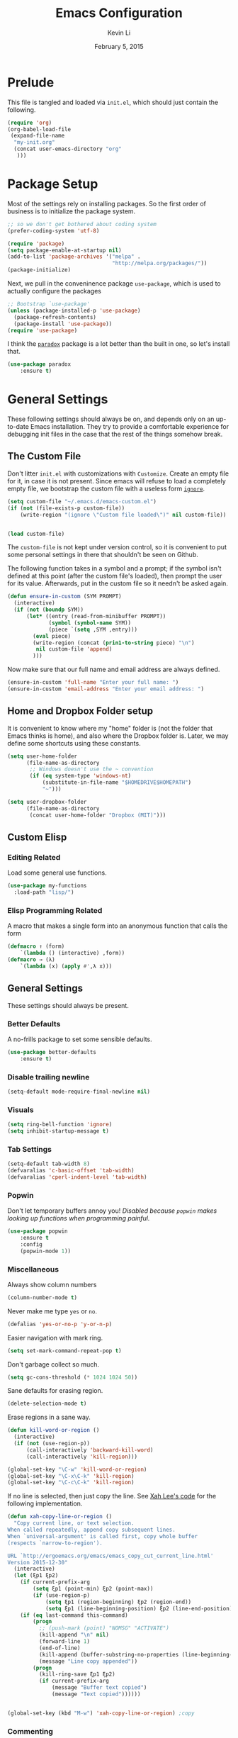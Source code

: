 #+TITLE: Emacs Configuration
#+AUTHOR: Kevin Li
#+DATE: February 5, 2015

* Prelude
This file is tangled and loaded via =init.el=, which
should just contain the following.
#+BEGIN_SRC emacs-lisp :tangle no
(require 'org)
(org-babel-load-file
 (expand-file-name
  "my-init.org"
  (concat user-emacs-directory "org"
   )))
#+END_SRC



* Package Setup
Most of the settings rely on installing packages. So the first
order of business is to initialize the package system.
#+BEGIN_SRC emacs-lisp
;; so we don't get bothered about coding system
(prefer-coding-system 'utf-8) 

(require 'package)
(setq package-enable-at-startup nil)
(add-to-list 'package-archives '("melpa" .
                                 "http://melpa.org/packages/"))
(package-initialize)
#+END_SRC
Next, we pull in the conveninence package =use-package=,
which is used to actually configure the packages
#+BEGIN_SRC emacs-lisp
;; Bootstrap `use-package'
(unless (package-installed-p 'use-package)
  (package-refresh-contents)
  (package-install 'use-package))
(require 'use-package)
#+END_SRC

I think the [[https://github.com/Malabarba/paradox][=paradox=]] package is a lot better than the built in one,
so let's install that.
#+BEGIN_SRC emacs-lisp
  (use-package paradox
      :ensure t)
#+END_SRC


* General Settings
These following settings should always be on, and depends
only on an up-to-date Emacs installation. They try to
provide a comfortable experience for debugging init files
in the case that the rest of the things somehow break.
** The Custom File
Don't litter =init.el= with customizations with =Customize=.
Create an empty file for it, in case it is not present.
Since emacs will refuse to load a completely empty file, we bootstrap
the custom file with a useless form [[http://www.gnu.org/software/emacs/manual/html_node/elisp/Calling-Functions.html][=ignore=]].
#+BEGIN_SRC emacs-lisp
  (setq custom-file "~/.emacs.d/emacs-custom.el")
  (if (not (file-exists-p custom-file))
      (write-region "(ignore \"Custom file loaded\")" nil custom-file))
    

  (load custom-file)
#+END_SRC

The =custom-file= is not kept under version control, so it is
convenient to put some personal settings in there that shouldn't be
seen on Github.  

The following function takes in a symbol and a
prompt; if the symbol isn't defined at this point (after the custom
file's loaded), then prompt the user for its value. Afterwards, put in the
custom file so it needn't be asked again.
#+BEGIN_SRC emacs-lisp :tangle yes
(defun ensure-in-custom (SYM PROMPT)
  (interactive)
  (if (not (boundp SYM))
      (let* ((entry (read-from-minibuffer PROMPT))
             (symbol (symbol-name SYM))
             (piece `(setq ,SYM ,entry)))
        (eval piece)
        (write-region (concat (prin1-to-string piece) "\n")
         nil custom-file 'append)
        )))
#+END_SRC
Now make sure that our full name and email address are always defined.
#+BEGIN_SRC emacs-lisp :tangle yes
(ensure-in-custom 'full-name "Enter your full name: ")
(ensure-in-custom 'email-address "Enter your email address: ")
#+END_SRC


** Home and Dropbox Folder setup
It is convenient to know where my "home" folder is (not the folder
that Emacs thinks is home), and also where the Dropbox folder
is. Later, we may define some shortcuts using these constants.
#+BEGIN_SRC emacs-lisp
  (setq user-home-folder
        (file-name-as-directory
         ;; Windows doesn't use the ~ convention
         (if (eq system-type 'windows-nt)
             (substitute-in-file-name "$HOMEDRIVE$HOMEPATH")
             "~")))

  (setq user-dropbox-folder
        (file-name-as-directory
         (concat user-home-folder "Dropbox (MIT)")))
#+END_SRC


** Custom Elisp
*** Editing Related
Load some general use functions.
#+BEGIN_SRC emacs-lisp
  (use-package my-functions
    :load-path "lisp/")
#+END_SRC

*** Elisp Programming Related
A macro that makes a single form
into an anonymous function that calls the form
#+BEGIN_SRC emacs-lisp
  (defmacro ↑ (form)
      `(lambda () (interactive) ,form))
  (defmacro → (λ)
      `(lambda (x) (apply #',λ x)))
#+END_SRC


** General Settings
These settings should always be present.
*** Better Defaults
A no-frills package to set some sensible defaults.
#+BEGIN_SRC emacs-lisp
  (use-package better-defaults
      :ensure t)
#+END_SRC

*** Disable trailing newline
#+BEGIN_SRC emacs-lisp
(setq-default mode-require-final-newline nil)
#+END_SRC

*** Visuals
#+BEGIN_SRC emacs-lisp
(setq ring-bell-function 'ignore)
(setq inhibit-startup-message t)
#+END_SRC

*** Tab Settings
#+BEGIN_SRC emacs-lisp
(setq-default tab-width 8)
(defvaralias 'c-basic-offset 'tab-width)
(defvaralias 'cperl-indent-level 'tab-width)
#+END_SRC

*** Popwin
Don't let temporary buffers annoy you! /Disabled because =popwin=
makes looking up functions when programming painful./
#+BEGIN_SRC emacs-lisp :tangle no
  (use-package popwin
      :ensure t
      :config
      (popwin-mode 1))
#+END_SRC
*** Miscellaneous
Always show column numbers
#+BEGIN_SRC emacs-lisp
(column-number-mode t)
#+END_SRC

Never make me type =yes= or =no=.
#+BEGIN_SRC emacs-lisp
(defalias 'yes-or-no-p 'y-or-n-p)
#+END_SRC

Easier navigation with mark ring.
#+BEGIN_SRC emacs-lisp
(setq set-mark-command-repeat-pop t)
#+END_SRC

Don't garbage collect so much.
#+BEGIN_SRC emacs-lisp
(setq gc-cons-threshold (* 1024 1024 50))
#+END_SRC

Sane defaults for erasing region.
#+BEGIN_SRC emacs-lisp
(delete-selection-mode t)
#+END_SRC

Erase regions in a sane way.
#+BEGIN_SRC emacs-lisp
  (defun kill-word-or-region ()
    (interactive)
    (if (not (use-region-p))
        (call-interactively 'backward-kill-word)
        (call-interactively 'kill-region)))

  (global-set-key "\C-w" 'kill-word-or-region)
  (global-set-key "\C-x\C-k" 'kill-region)
  (global-set-key "\C-c\C-k" 'kill-region)
#+END_SRC

If no line is selected, then just copy the line. See [[http://ergoemacs.org/emacs/emacs_copy_cut_current_line.html][Xah Lee's code]]
for the following implementation.
#+BEGIN_SRC emacs-lisp
  (defun xah-copy-line-or-region ()
    "Copy current line, or text selection.
  When called repeatedly, append copy subsequent lines.
  When `universal-argument' is called first, copy whole buffer
  (respects `narrow-to-region').

  URL `http://ergoemacs.org/emacs/emacs_copy_cut_current_line.html'
  Version 2015-12-30"
    (interactive)
    (let (ξp1 ξp2)
      (if current-prefix-arg
          (setq ξp1 (point-min) ξp2 (point-max))
          (if (use-region-p)
              (setq ξp1 (region-beginning) ξp2 (region-end))
              (setq ξp1 (line-beginning-position) ξp2 (line-end-position))))
      (if (eq last-command this-command)
          (progn
            ;; (push-mark (point) "NOMSG" "ACTIVATE")
            (kill-append "\n" nil)
            (forward-line 1)
            (end-of-line)
            (kill-append (buffer-substring-no-properties (line-beginning-position) (line-end-position)) nil)
            (message "Line copy appended"))
          (progn
            (kill-ring-save ξp1 ξp2)
            (if current-prefix-arg
                (message "Buffer text copied")
                (message "Text copied"))))))


  (global-set-key (kbd "M-w") 'xah-copy-line-or-region) ;copy
#+END_SRC

*** Commenting
Evil nerd commenter doesn't require =evil-mode=, but it is a good
package.
#+BEGIN_SRC emacs-lisp
  (use-package evil-nerd-commenter
    :ensure t
    :init
    (progn
      (evilnc-default-hotkeys)))
#+END_SRC


** Global Keybindings
*** F-keys
Set =<f2>= and =<f3>= to =C-g= if the minibuffer is focused,
otherwise, execute an extended command =M-x=, for which
we use =smex=. 
#+BEGIN_SRC emacs-lisp
  (defun quit-or-smex ()
    (interactive)
    (if (window-minibuffer-p (frame-selected-window))
        (keyboard-escape-quit)
        (smex)))
  (global-set-key (kbd "<f3>") 'quit-or-smex)
  (global-set-key (kbd "<f4>") 'quit-or-smex)
#+END_SRC

Set =<f8>= to editing this very file.
#+BEGIN_SRC emacs-lisp
  (setq init-org-file
        (concat
         (file-name-as-directory (expand-file-name "org" user-emacs-directory))
         "my-init.org"))
  (global-set-key (kbd "<f8>") (↑ (find-file init-org-file)))
#+END_SRC

Set =<f3>= to search because =C-s= is slightly too painful.
#+BEGIN_SRC emacs-lisp
  (global-set-key (kbd "<f3>") 'isearch-forward-regexp)
  (define-key isearch-mode-map (kbd "<f3>") 'isearch-repeat-forward)
  (define-key isearch-mode-map (kbd "<f4>") 'isearch-repeat-backward)
#+END_SRC


Set =<f12>= to open the current buffer in Windows Explorer.
Taken from here.
#+BEGIN_SRC emacs-lisp
  (defun my-open-in-windows-explorer ()
    "Launch the windows explorer in the current directory and selects current file"
    (interactive)
    (w32-shell-execute
     "open"
     "explorer"
     (concat "/e,/select," (convert-standard-filename buffer-file-name))))

  (defun browse-file-directory ()
    "Open the current file's directory however the OS would."
    (interactive)
    (if default-directory
        (browse-url-of-file (expand-file-name default-directory))
      (error "No `default-directory' to open")))

  (if (eq system-type 'gnu/linux)
      (global-set-key [f10] #'browse-file-directory))

  (if (eq system-type 'windows-nt)
      (global-set-key [f10] 'my-open-in-windows-explorer))

#+END_SRC

It is useful to have a master org file in which we keep all the random
notes and stuff. For this to be useful, load the master file with a
single =<f4>=.
#+BEGIN_SRC emacs-lisp
  (defun edit-master-org-file ()
      (interactive)
    (find-file (concat org-directory "master.org"))
    )
  (global-set-key (kbd "<f4>") #'edit-master-org-file)
#+END_SRC


See [[Yasnippet]] and Hydra; there, =<f1>= and =<f2>= is also bound.


**** TODO Support other operating systems.
     
*** Pause-key
See section on [[Restart Emacs]].

*** Undo key
Control-Z is otherwise useless because I always use Emacs with
a GUI. Rebind it to undo.
#+BEGIN_SRC emacs-lisp
  (global-set-key (kbd "C-z") #'undo)
#+END_SRC


** Ido, Recentf, and Smex
*** General settings
Ido is one of the reasons why Emacs is great! It takes a little bit of
setting up to make it more comfortable to use.

Enable virtual buffers: even if a buffer is closed, we still have
access to it.
#+BEGIN_SRC emacs-lisp
(setq ido-use-virtual-buffers t)
#+END_SRC

When a filename doesn't complete, ido will search recently used
names. This is annoying, so disable it.
#+BEGIN_SRC emacs-lisp
(setq ido-auto-merge-work-directories-length -1)
#+END_SRC

=Flx Ido= uses another algorithm to calculate matches which seems to
work better than the default.
#+BEGIN_SRC emacs-lisp
(use-package flx-ido
    :ensure t
    :config (flx-ido-mode 1))
#+END_SRC

Make the completion interface vertical; it is more legible this way.
In addition, define up and down keys, because =<left>= and =<right>=
arrows are too inconvenient.
#+BEGIN_SRC emacs-lisp
(use-package ido-vertical-mode
    :ensure t
    :config
    (progn
      (ido-vertical-mode 1)
      (defun ido-define-keys () ;; C-n/p is more intuitive in vertical layout
        (define-key ido-completion-map (kbd "C-n") 'ido-next-match)
        (define-key ido-completion-map (kbd "C-j") 'ido-next-match)
        (define-key ido-completion-map (kbd "C-k") 'ido-prev-match)
        (define-key ido-completion-map (kbd "C-p") 'ido-prev-match))
      (add-hook 'ido-setup-hook 'ido-define-keys)))
#+END_SRC

*** Ido everywhere
Use Ido for most completions; sadly this doesn't quite cover 100% of
the cases yet, but it's close.
#+BEGIN_SRC emacs-lisp
(ido-everywhere)
(use-package ido-ubiquitous
    :ensure t
    :init
    (progn
      (ido-ubiquitous-mode 1)
      (defmacro ido-ubiquitous-use-new-completing-read (cmd package)
        `(eval-after-load ,package
           '(defadvice ,cmd (around ido-ubiquitous-new activate)
             (let ((ido-ubiquitous-enable-compatibility nil))
               ad-do-it)))))
    :config
    (progn
      (ido-ubiquitous-use-new-completing-read yas/expand 'yasnippet)
      (ido-ubiquitous-use-new-completing-read yas/visit-snippet-file 'yasnippet)))
#+END_SRC
The last two lines are used to make make completing with =yasnippet=
work well.

**** TODO Investigate Helm?

*** Recentf
Recentf supports Ido mode by keeping track of recently organized files.
#+BEGIN_SRC emacs-lisp
(use-package recentf
    :config
  (progn
    (recentf-mode 1)
    (setq recentf-max-menu-items 500)))
#+END_SRC

*** Smex
=M-x= support but for ido.
#+BEGIN_SRC emacs-lisp
(use-package smex
    :ensure t
    :bind
    (("M-x" . smex)
     ("C-x C-m" . smex)
     ("C-c C-m" . smex)
     ("C-c m" . smex)
     ("C-x m" . smex)))
#+END_SRC



** Helm

*** Installation
Can't believe I'm using =helm= now; it's a great program in
moderation. But it's a good package and there's no reason
to ignore it.
#+BEGIN_SRC emacs-lisp
  (use-package helm
      :ensure t
      :init
      (progn
        (require 'helm-config)))
#+END_SRC

*** Key bindings
I like =helm-kill-ring= and =helm-mark-ring= and =helm-mini=.
For the kill-ring, use the bind =M-y=, but to preserve
default behavior, only activate it when we didn't just use 
=C-y=.
#+BEGIN_SRC emacs-lisp
  (defun my-show-kill-ring ()
    (interactive)
    (if (not (eq last-command 'yank))
        (helm-show-kill-ring)
        (progn
          (setq this-command 'yank)
          (call-interactively 'yank-pop))))

  (global-set-key (kbd "M-y") 'my-show-kill-ring)

  (global-set-key (kbd "C-h SPC") 'helm-mark-ring)
  (global-set-key (kbd "C-h C-SPC") 'helm-mark-ring)

  (global-set-key (kbd "C-x b") 'helm-mini)
  (setq helm-buffers-fuzzy-matching t)
  (setq helm-recentf-fuzzy-match t)
#+END_SRC


** Mac OS X specific settings
We need let Emacs know about the the =LaTeX= path
for =LaTeX= to work.
#+BEGIN_SRC emacs-lisp
  (if (eq system-type 'darwin)
      (progn
        (defun set-exec-path-from-shell-PATH ()
          (let ((path-from-shell
                 (shell-command-to-string
                  "TERM=vt100 $SHELL -i -c 'echo $PATH'")))

            (setenv "PATH" path-from-shell)
            (setq exec-path (split-string path-from-shell path-separator))))

        (when window-system (set-exec-path-from-shell-PATH))

        (setq mac-option-key-is-meta nil)
        (setq mac-command-key-is-meta t)
        (setq mac-command-modifier 'meta)
        (setq mac-option-modifier nil)


        (setenv "PATH" (concat "/usr/texbin" ":" (getenv "PATH")))

        (setenv "PATH" (concat "/Library/TeX/texbin" ":" (getenv "PATH")))

        (setenv "PATH" (concat (getenv "PATH") ":/usr/local/bin"))

        (setq exec-path (append exec-path '("/usr/local/bin")))
        (setq exec-path (append exec-path '("/Library/TeX/texbin")))

        (setenv "PATH" (concat (getenv "PATH") ":/usr/bin"))

        (setq exec-path (append exec-path '("/usr/bin")))))
#+END_SRC


** Hydra
Hydra mode is a new package that allow one to create custom interfaces
like Org's export menu. It is great for mapping commands that one
would like a hotkey for but isn't used enough to use an entire
keybinding.
#+BEGIN_SRC emacs-lisp
  (use-package hydra
      :ensure t)
#+END_SRC

*** Yasnippet Hydra
See [[Yasnippet]].

*** GUI Hydra
I want a hydra to control various
GUI elements (e.g. linum-mode, theme, font).

#+BEGIN_SRC emacs-lisp
  (defhydra my-hydra-gui (:color blue)
    ("l" global-nlinum-mode "Toggle line numbers.")
    ("f" menu-set-font "Set font.")
    ("m" menu-bar-mode "Toggle menu bar.")
    ("t" (load-theme 'ample-flat) "Load theme")
    ("d" (disable-theme 'ample-flat) "Disable theme")
    ("c" (call-interactively 'centered-window-mode) "Center the frame")
    )

  (global-set-key (kbd "<f2>") #'my-hydra-gui/body)
#+END_SRC


** Smart Tab
Trying this out as a replacement for SuperTab. UPDATE: Not yet.
#+BEGIN_SRC emacs-lisp :tangle no
  (use-package smart-tab
    :load-path "lisp/"
    :config
    (progn
      (global-smart-tab-mode)))
#+END_SRC


** Restart Emacs
It's nice to have a shortcut to restart emacs on.
#+BEGIN_SRC emacs-lisp
  (use-package restart-emacs
      :ensure t
      :init
      (global-set-key (kbd "<pause>") #'restart-emacs))
#+END_SRC


* Look and Feel
Here, we install various themes.  Install =emacs24= themes and set up
a font. I'm not sure at this point whether to simply /install/ the
themes or actually activate them.
** Themes
Install but defer.
#+BEGIN_SRC emacs-lisp
  (use-package color-theme-sanityinc-tomorrow
      :defer t
      :ensure t)
  (use-package ample-theme
      :defer t
      :ensure t)
  (use-package smyx-theme
      :defer t
      :ensure t)
  (use-package aurora-theme
      :defer t
      :ensure t)
  (use-package pastelmac-theme
    :defer t
    :ensure t)
  (use-package hc-zenburn-theme
    :defer t
    :ensure t)
  (use-package badwolf-theme
    :defer t
    :ensure t)
#+END_SRC
*** Activate theme
The =aurora-theme= is the current favorite.
The extra =t= flag is so we don't get asked about treating themes
as safe.
#+BEGIN_SRC emacs-lisp :tangle yes
(load-theme 'badwolf t)
#+END_SRC


** Fonts
*** Activating a font
#+BEGIN_SRC emacs-lisp
  (defun my-set-face (font height)
    (set-face-attribute 'default nil
                        :family font
                        :height (* height 10)
                        :weight 'normal
                        :width 'normal))

  (if (eq system-type 'darwin)
      (my-set-face "PragmataPro" 14))
;      (my-set-face "Menlo" 14))

  (if (eq system-type 'windows-nt)
      (my-set-face "Consolas" 12))

  (if (eq system-type 'gnu/linux)
      (my-set-face "PragmataPro" 12))

    
#+END_SRC

*** TODO cycle between fonts
Write a function (a la Spacemacs) that allows me to switch between fonts.
**** With ido support?

*** TODO Check whether the font exists


** Frame size and position
Make the initial frame always size 80 by 40.
#+BEGIN_SRC emacs-lisp
(when window-system (set-frame-size (selected-frame) 80 40))
#+END_SRC


** Smart Mode Line
I'm actually not convined of the utility of this just yet,
but let's throw it in because it does look somewhat nicer than the
default mode line.
#+BEGIN_SRC emacs-lisp
(use-package smart-mode-line
    :ensure smart-mode-line
    :init
    (progn
      (setq sml/theme 'light)
      (setq sml/name-width 40)
      (setq sml/mode-width 'full))
    :config
    (progn
      (sml/setup)))
#+END_SRC

*** TODO Investigate this more and make it more functional


** Line Numbers
Line numbers are surprisingly clunky in Emacs, which above all
is a text editor. The =nlinum= package seems to be the best, and I
find it useful enough to enable it everywhere. (UPDATE: This is no
longer the case! I have now disabled it.)
#+BEGIN_SRC emacs-lisp :tangle no
(use-package nlinum
    :ensure t
    :init
    (global-nlinum-mode t))
#+END_SRC




** Smooth scroll
Appparently this package is pretty good!
#+BEGIN_SRC emacs-lisp
  (use-package smooth-scroll
:load-path "lisp/"
    :config
    (smooth-scroll-mode 1)
    (setq smooth-scroll/vscroll-step-size 5)
    )
#+END_SRC


** Centered Windows Mode
When only one window is active, center the text. This should be
toggle-able with F2, as are the other appearance related settings.
#+BEGIN_SRC emacs-lisp
  (use-package centered-window-mode
      :ensure t)
#+END_SRC


** Writeroom-Mode
Sometimes, I just need to focus!
#+BEGIN_SRC emacs-lisp
(use-package writeroom-mode             ; Distraction-free editing
  :ensure t
  :bind (("C-c t r" . writeroom-mode)))
#+END_SRC


* Expand Region and Avy Mode
Expand region is occasionally useful for editing Lisp and I suppose
sometimes for LaTeX if I set it up correctly. The =M-SPC= shortcut
usually doesn't work (on Windows/Linux), but thankfully I know how
disable it in Linux. 
#+BEGIN_SRC emacs-lisp
  (use-package expand-region
      :ensure t
      :bind
      (("C-=" . er/expand-region)))
#+END_SRC
** TODO Windows Alt Space shortcut


Avy mode helps is a quicker way to move around; they work like Vim's
=f=, =F=, =t=, =T= operators.
#+BEGIN_SRC emacs-lisp
  (use-package avy
      :ensure t
      :bind
      (("C-'" . avy-goto-char-2))
      (("M-SPC" . avy-goto-char-2)))
#+END_SRC



* Evil Mode
After several iterations of
switching back and forth from Emacs and Vim, I gave Evil a go.
It worked great for a while, but in the end it was just more hassle
than it's worth, the reason being that key-binds in Emacs
and its many modes are not designed with modal input in mind.

Thus, it became a hassle to define new keys,
especially when I wanted to enable keys only for
insert mode only for certain key-maps. I can't find a good solution
for this, so I turned off =evil-mode= for the time being.

But my old =evil-mode= customizations are still useful
if I ever wanted to come back to it, so I include them here.
** TODO Include evil mode stuff
I need to figure out a way to reference (and attach?) files
to an org document.


* Yasnippet
** Introduction
Yasnippet is very useful once setup correctly for each mode.
The problem is that the =TAB= key is too useful in Org-mode and
CDLaTeX mode. Hence, we need a couple functions to effectively
enable and disable keys on the fly.
#+BEGIN_SRC emacs-lisp
  (defun disable-yasnippet-key (key)
    (define-key yas-minor-mode-map key nil))

  (defun disable-yasnippet-tab-key ()
  (interactive)
    (define-key yas-minor-mode-map [(tab)]        nil)
    (define-key yas-minor-mode-map (kbd "TAB")    nil)
    (define-key yas-minor-mode-map (kbd "<tab>")  nil))

  (defun setup-yasnippet-next-key (key)
    (define-key yas-minor-mode-map key 'yas-expand)
    (define-key yas-keymap (kbd "C-;") 'yas-next-field-or-maybe-expand))
#+END_SRC

** Install and Disable Tab Key
#+BEGIN_SRC emacs-lisp
  (use-package yasnippet
      :ensure t
      :init
      (progn
        (setq yas-snippet-dirs
              (list (concat user-emacs-directory
                            (file-name-as-directory "snippets")))))
      :config
      (progn
        (yas-global-mode)
        (disable-yasnippet-tab-key)))
#+END_SRC

Use ido prompting method.
#+BEGIN_SRC emacs-lisp
  (setq yas-prompt-functions '(yas-ido-prompt yas-completing-prompt))
#+END_SRC


** Yasnippet Hydra
I believe that =yasnippet= is hugely good, but it takes some time to
configure that the process is just slightly "too painful" that I avoid
using it. Let's settle this with a neat =hydra= /globally/ bound to the ever so
easy to reach =f1=.
#+BEGIN_SRC emacs-lisp  
  (defhydra hydra-yasnippet (:color blue :hint nil)
      "
                  ^YASnippets^
    --------------------------------------------
      Modes:    Load/Visit:    Actions:

     _g_lobal  _d_irectory    _i_nsert
     _m_inor   _f_ile         _t_ryout
     _e_xtra   _l_ist         _n_ew
             _a_ll            _v_isit
    "
      ("d" yas-load-directory)
      ("e" yas-activate-extra-mode)
      ("i" yas-insert-snippet)
      ("f" yas-visit-snippet-file :color blue)
      ("n" yas-new-snippet)
      ("t" yas-tryout-snippet)
      ("l" yas-describe-tables)
      ("g" yas/global-mode)
      ("m" yas/minor-mode)
      ("a" yas-reload-all)
      ("v" yas-visit-snippet-file))

  (global-set-key (kbd "<f1>") 'hydra-yasnippet/body)
#+END_SRC

While in snippet mode, saving a snippet should just load and quit.
#+BEGIN_SRC emacs-lisp
  (define-key snippet-mode-map (kbd "C-x C-s")
    #'yas-load-snippet-buffer-and-close)
#+END_SRC


** TODO Add different folders for different modes of snippet files

** TODO Add a shortcut for visiting snippet

** TODO Add a shortcut for creating a snippet.
   

* Company Mode goodness
** Introduction and Installation
Decided to settle down once and forall on configuring company mode.
The question is what to do with the tab key, though it seems that
integrating with =hippie-expand= is a good choice.

See [[https://github.com/cqql/dotfiles/blob/master/src/.emacs.d/init.org][cqql's emacs init.org]] for more details here.
#+BEGIN_SRC emacs-lisp
    (use-package company
        :ensure t
      :bind ("C-M-SPC" . company-complete)
      :init
      (progn
        (setf company-idle-delay 0
              company-minimum-prefix-length 2
              company-show-numbers t
              company-selection-wrap-around t
              company-backends (list
                                #'company-irony
                                #'company-company
                                #'company-capf
                                (list #'company-dabbrev-code
                                      #'company-keywords)
                                #'company-files))
        (eval-after-load 'company
          '(progn
            (define-key company-active-map (kbd "TAB") 'company-select-next)
            (define-key company-active-map [tab] 'company-select-next)))
        )
      :config
      (global-company-mode t))

    (use-package company-dabbrev
      :init
      (setf company-dabbrev-ignore-case 'keep-prefix
            company-dabbrev-ignore-invisible t
            company-dabbrev-downcase nil))

  (use-package company-irony
  :ensure t)
#+END_SRC


** Better Hippie Expand
See [[https://www.reddit.com/r/emacs/comments/30h2gr/what_keybindings_do_you_use_for_completion/cpu1ui6][this reddit post]] for more details.
*** Fix spelling in comments
#+BEGIN_SRC emacs-lisp
  (use-package helm-flyspell
      :ensure t)

  (use-package popup
      :ensure t)

  ;;;; Make flyspell-correct-word-before-point look better (not a mouse menu)

  ;;;; See this link http://www.emacswiki.org/emacs/FlySpell#toc11
  (defun flyspell-emacs-popup-textual (event poss word)
    "A textual flyspell popup menu."
    (require 'popup)
    (let* ((corrects (if flyspell-sort-corrections
                         (sort (car (cdr (cdr poss))) 'string<)
                         (car (cdr (cdr poss)))))
           (cor-menu (if (consp corrects)
                         (mapcar (lambda (correct)
                                   (list correct correct))
                                 corrects)
                         '()))
           (affix (car (cdr (cdr (cdr poss)))))
           show-affix-info
           (base-menu  (let ((save (if (and (consp affix) show-affix-info)
                                       (list
                                        (list (concat "Save affix: " (car affix))
                                              'save)
                                        '("Accept (session)" session)
                                        '("Accept (buffer)" buffer))
                                       '(("Save word" save)
                                         ("Accept (session)" session)
                                         ("Accept (buffer)" buffer)))))
                         (if (consp cor-menu)
                             (append cor-menu (cons "" save))
                             save)))
           (menu (mapcar
                  (lambda (arg) (if (consp arg) (car arg) arg))
                  base-menu)))
      (cadr (assoc (popup-menu* menu :scroll-bar t) base-menu))))


  (eval-after-load "flyspell"
    '(progn
      (fset 'flyspell-emacs-popup 'flyspell-emacs-popup-textual)))



  (defun try-flyspell (arg)
    (if (nth 4 (syntax-ppss))
        (progn
          (call-interactively 'flyspell-correct-word-before-point))
        nil))
#+END_SRC

*** Better Hippie Expand
See the same reddit post as above.
#+BEGIN_SRC emacs-lisp
  (setq hippie-expand-try-functions-list
        '(;try-flyspell
          yas-hippie-try-expand 
          try-expand-dabbrev-visible 
          (lambda (arg) (call-interactively 'company-complete))
          ))
#+END_SRC


* Smartparens
=Smartparens= is almost a necessity in C-like languages; it is less
essentially useless in Lisps because we will be using =paredit=. Also,
smartparens is kind of useful in (La)TeX mode, so we should turn it on
there in addition to Org mode.

#+BEGIN_SRC emacs-lisp
  (use-package smartparens
  :ensure t
      :init
    (smartparens-global-mode 1)
    (show-smartparens-global-mode 1)
    (setq
     sp-highlight-pair-overlay nil
     sp-highlight-wrap-overlay nil
     sp-highlight-wrap-tag-overlay nil)

    :bind
    (("C-M-a" . sp-beginning-of-sexp)
     ("C-M-e" . sp-end-of-sexp))
    :config
    (progn
      (use-package smartparens-config)
      (add-hook 'emacs-lisp-mode-hook 'turn-off-smartparens-mode)
      (add-hook 'geiser-repl-mode-hook 'turn-off-smartparens-mode)
    ))
#+END_SRC


* Paredit

Enable =paredit=; I still prefer it over =smartparens= because it
actually comes with a good set of keybindings, and old habits die
hard.
#+BEGIN_SRC emacs-lisp
  (use-package paredit
      :ensure t
      :config
      (progn
        (add-hook 'emacs-lisp-mode-hook       'enable-paredit-mode)
        (add-hook 'eval-expression-minibuffer-setup-hook #'enable-paredit-mode)
        (add-hook 'ielm-mode-hook             'enable-paredit-mode)
        (add-hook 'lisp-mode-hook             'enable-paredit-mode)
        (add-hook 'lisp-interaction-mode-hook 'enable-paredit-mode)
        (add-hook 'geiser-repl-mode-hook 'enable-paredit-mode)
        (add-hook 'scheme-mode-hook           'enable-paredit-mode)))
#+END_SRC



* Org Mode
** Appearance
Since we use Org Babel so often, it is important to highlight
code in source blocks.
#+BEGIN_SRC emacs-lisp
  (setq org-src-fontify-natively t)
#+END_SRC

Fontify the whole heading to make it look nice.
#+BEGIN_SRC emacs-lisp
  (setq org-fontify-whole-heading-line t)
#+END_SRC


** Editing features
We can also allow plain lists starting with alphabet instead
of just numbers.
#+BEGIN_SRC emacs-lisp
  (setq org-list-allow-alphabetical t)
#+END_SRC

Let's be smart about invisible edits.
#+BEGIN_SRC emacs-lisp
  (setq org-catch-invisible-edits 'show-and-error)
#+END_SRC

We always want to turn on =auto-fill-mode= in Org files, so that lines
automagically wrap at 80 columns.
#+BEGIN_SRC emacs-lisp
  (add-hook 'org-mode-hook 'auto-fill-mode)
#+END_SRC


** Directory structure
Set the *default directory* for Org-mode.
#+BEGIN_SRC emacs-lisp
  (let ((org-folder
         (file-name-as-directory (concat user-dropbox-folder "ORG"))))
    (setq org-directory org-folder))
#+END_SRC


** Custom key binds
Set the global hotkeys which are commended in the manual.
#+BEGIN_SRC emacs-lisp
  (global-set-key (kbd "C-c l") 'org-store-link)
  (global-set-key (kbd "C-c a") 'org-agenda)
  (global-set-key (kbd "C-c c") 'org-capture)

  (define-key org-mode-map (kbd "M-t")
    (lambda () (interactive)
            (setq current-prefix-arg '(4))
            (call-interactively 'org-time-stamp-inactive)))
#+END_SRC
  
We need an easier key on LaTeX. In future Org versions, use
=org-toggle-latex-fragment=.
#+BEGIN_SRC emacs-lisp
  (org-defkey org-mode-map (kbd "C-.") 'org-preview-latex-fragment)
#+END_SRC


** Support for LaTeX in Org
*** Inside Org Mode
Larger LaTeX fonts; it seems that 1.4 is too large, so let's leave this
*OFF* for now.
#+BEGIN_SRC emacs-lisp :tangle no
  (plist-put org-format-latex-options :scale 1.4)
  (plist-put org-format-latex-options :html-scale 1.4)
#+END_SRC

Autoload CDLaTeX mode and RefTeX.
#+BEGIN_SRC emacs-lisp
  (add-hook 'org-mode-hook 'turn-on-org-cdlatex)
  (add-hook 'org-mode-hook (↑ (reftex-mode t)))
#+END_SRC

Turn on LaTeX syntax highlighting.
#+BEGIN_SRC emacs-lisp
  (setq org-highlight-latex-and-related '(latex script))
#+END_SRC

**** TODO Make the dollar sign $ type actual dollars.

*** Exporting to LaTeX
**** Margins and Microtype
#+BEGIN_SRC emacs-lisp
  (add-to-list 'org-latex-packages-alist '("final" "microtype"))
  (add-to-list 'org-latex-packages-alist '("margin=1in" "geometry"))
#+END_SRC
**** TODO Theorems



**** Colors in exported code blocks.
Perhaps =minted= is the better choice, but there are apparently "repercussions"
that I don't want to deal with, as outlined in the documentation
of =org-latex-listings=.
#+BEGIN_SRC emacs-lisp
  (setq org-latex-listings 'minted)
  (require 'ox-latex)
  (add-to-list 'org-latex-packages-alist '("" "minted"))
  (setq org-latex-pdf-process
      '("pdflatex -shell-escape -interaction nonstopmode -output-directory %o %f"
      "pdflatex -shell-escape -interaction nonstopmode -output-directory %o %f"
      "pdflatex -shell-escape -interaction nonstopmode -output-directory %o %f"
      ))
#+END_SRC

**** TODO Insert the appropriate packages
     - geometry
     - enumitem
     - mathtools
     - microtype?
**** TODO choose a set of fonts?
**** TODO Need to configure how the title looks


** HTML Export settings
Highlight code blocks in HTML.
#+BEGIN_SRC emacs-lisp
  (use-package htmlize
      :ensure t)
#+END_SRC


The footer is somewhat useless; don't show it at all.
#+BEGIN_SRC emacs-lisp
  (setq org-html-validation-link nil)
#+END_SRC

Turn off TOC and and headline numbering in HTML.
#+BEGIN_SRC emacs-lisp :tangle no
  (defun my-org-change-html-options (plist backend)
    (when (eq backend 'html)
      (plist-put plist :with-toc nil)
      (plist-put plist :section-numbers nil)
      ))

  (add-to-list 'org-export-filter-options-functions #'my-org-change-html-options)
#+END_SRC

We want to use the [[https://cmcenroe.me/writ/][Writ CSS]] style, so we need to wrap everything
around an article tag.
#+BEGIN_SRC emacs-lisp
  (setq org-html-divs
        '((preamble "div" "preamble")
          (content "article" "")
          (postamble "div" "postamble")))
#+END_SRC


** Easy templates
Since =emacs-lisp= code blocks are so prevalent,
make a new template key for them, using =E=.
#+BEGIN_SRC emacs-lisp
  (add-to-list 'org-structure-template-alist
               '("E" "#+BEGIN_SRC emacs-lisp\n?\n#+END_SRC"))
#+END_SRC


** Org Settings
Use =ido= for completion.
#+BEGIN_SRC emacs-lisp
(setq org-completion-use-ido t)
(setq org-outline-path-complete-in-steps nil)
#+END_SRC


* Pandoc Mode
Pandoc is probably the most versatile document converter at the
moment. Let's use it until we are more comfortable wtih Org=mode.
#+BEGIN_SRC emacs-lisp
  (use-package pandoc-mode
      :ensure t)
#+END_SRC


* Emacs-Lisp
Use CL lisp indent; it seems preferable in these =use-package=
macros.
#+BEGIN_SRC emacs-lisp
  (setq lisp-indent-function 'common-lisp-indent-function)
#+END_SRC

See the section [[Paredit]] that turns on =paredit-mode=
for elisp files.


* LaTeX
Emacs is the best text editor for editing plain TeX and LaTeX files; I
am slowly in the process of migrating from TeX/LaTeX to Org, but that
process will require sometime as RefTeX does not yet work gracefully
with LaTeX. Without further ado ...

** AucTeX
AucTeX is an improved mode for editing LaTeX files; we will not use
most of its features since the minor mode CDLaTeX subsumes some
of them.

*** Installation
First make sure that =auctex= is installed
#+BEGIN_SRC emacs-lisp
  (use-package tex-site
      :ensure auctex)
#+END_SRC

*** Parsing
Enable parse on load and save (useful for detecting plain TeX
versus LaTeX).
#+BEGIN_SRC emacs-lisp
(setq TeX-parse-self t)
(setq TeX-auto-save t)
(setq-default TeX-master nil)
#+END_SRC

*** Producing DVI vs PDF
We can configure AucTeX to automatically produce PDFs, but
I actually prefer DVI files, so let's leave the following setting
off for now.
#+BEGIN_SRC emacs-lisp
  (setq TeX-PDF-mode t)
  (setq TeX-PDF-via-dvips-ps2pdf nil)
  (setq TeX-source-correlate-mode t)
#+END_SRC

*** Arara
Arara is a snazzy tool! See
[[http://emacs.stackexchange.com/questions/9715/arara-integration-in-emacs][this Emacs.SE answer]] for how to set it up.
#+BEGIN_SRC emacs-lisp
(eval-after-load "tex"
  '(add-to-list 'TeX-command-list
        '("Arara" "arara %s" TeX-run-TeX nil t :help "Run Arara.")))
#+END_SRC

*** Viewers 
For Mac OS, =Skim= is the best PDF viewer (even though it is not that
good). For Windows, it is clearly SumatraPDF. On Linux, evince and
xdvi are quite good. I stole the code below from somewhere (on
TeX.SX). It works, and I don't want to mess with it.
#+BEGIN_SRC emacs-lisp
  (if (eq system-type 'darwin)
      (setq
       ;; Set the list of viewers for Mac OS X.
       TeX-view-program-list
       '(("Preview.app" "open -a Preview.app %o")
         ("Skim" "open -a Skim.app %o")
         ("displayline" "displayline %n %o %b")
         ("open" "open %o"))
       ;; Select the viewers for each file type.
       TeX-view-program-selection
       '((output-dvi "open")
         (output-pdf "Skim")
         (output-html "open"))))

  (if (eq system-type 'windows-nt)
      (progn 
        (setq TeX-output-view-style
              '("^pdf$" "." "SumatraPDF.exe -reuse-instance %o"))
        (setq TeX-view-program-list
              '(("SumatraPDF" "SumatraPDF.exe -reuse-instance %o")))
        (setq TeX-view-program-selection '((output-pdf "SumatraPDF")
                                           (output-dvi "Yap")))))

  (when (eq system-type 'gnu/linux)
    (setq TeX-view-program-list '(("MUPDF" "mupdf -r 153 %o")
                                  ("ZATHURA" zathura-forward-search)
                                  ("LLPP" "llpp %o")
                                  ("XDVI" "xdvi %o")))
    (setq TeX-view-program-selection '((output-pdf "Evince")
                                       (output-pdf "ZATHURA")
                                       (output-dvi "xdvi"))))


  ;; See http://tex.stackexchange.com/questions/207889/how-to-set-up-forward-inverse-searches-with-auctex-and-zathura
  (setq zathura-procs ())
  (defun zathura-forward-search ()
    ;; Open the compiled pdf in Zathura with synctex. This is complicated since
    ;; 1) Zathura refuses to acknowledge Synctex directive if the pdf is not
    ;; already opened
    ;; 2) This means we have to bookkeep open Zathura processes ourselves: first
    ;; open a new pdf from the beginning, if it is not already open. Then call
    ;; Zathura again with the synctex directive.
    (interactive)
    (let* ((zathura-launch-buf (get-buffer-create "*Zathura Output*"))
           (pdfname (TeX-master-file "pdf"))
           (zatentry (assoc pdfname zathura-procs))
           (zatproc (if (and zatentry (process-live-p (cdr zatentry)))
                        (cdr zatentry)
                      (progn
                        (let ((proc (progn (message "Launching Zathura")
                                           (start-process "zathura-launch"
                                                          zathura-launch-buf "zathura"
                                                           "-x" "emacsclient +%{line} %{input}" pdfname))))
                          (when zatentry
                            (setq zathura-procs (delq zatentry zathura-procs)))
                          (add-to-list 'zathura-procs (cons pdfname proc))
                          (set-process-query-on-exit-flag proc nil)
                          proc))))
           (pid (process-id zatproc))
           (synctex (format "%s:0:%s"
                            (TeX-current-line)
                            (TeX-current-file-name-master-relative)))
           )
      (start-process "zathura-synctex" zathura-launch-buf "zathura" "--synctex-forward" synctex pdfname)
      (start-process "raise-zathura-wmctrl" zathura-launch-buf "wmctrl" "-a" pdfname)
      ))
#+END_SRC

*** Minor modes for editing LaTeX
Hard-wrap and disable =electric-indent-mode= which messes
up AucTeX's internal indentation code. This actually depends
on AucTeX since it defines =LaTeX-mode-hook=.
#+BEGIN_SRC emacs-lisp
  (with-eval-after-load "tex"
    (add-hook 'LaTeX-mode-hook 'turn-on-auto-fill)
    (add-hook 'plain-TeX-mode-hook 'auto-fill-mode)
    (add-hook 'LaTeX-mode-hook (↑ (electric-indent-mode -1))))
#+END_SRC

*** Electric Math mode
This seems helpful. See the [[http://ftp.gnu.org/gnu/auctex/11.89-extra/auctex.pdf][AucTeX manual]] for more details.
#+BEGIN_SRC emacs-lisp
  (add-hook 'plain-TeX-mode-hook
             (lambda () (set (make-variable-buffer-local ’TeX-electric-math)
                             (cons "$" "$"))))
  (add-hook 'LaTeX-mode-hook
             (lambda () (set (make-variable-buffer-local ’TeX-electric-math)
                             (cons "\\(" "\\)"))))
#+END_SRC


** RefTeX
*** Installation
#+BEGIN_SRC emacs-lisp
  (use-package reftex ; TeX/BibTeX cross-reference management
      :defer t
      :init
      (progn
        (add-hook 'LaTeX-mode-hook #'reftex-mode)
        (setq reftex-plug-into-AuCTeX t)))

(setq reftex-label-alist nil)
#+END_SRC

*** Cleverref
See [[http://tex.stackexchange.com/questions/119253/cleveref-auctex-and-reftex-set-up/119273#119273][this TeX.SX question]] for details.
#+BEGIN_SRC emacs-lisp
(eval-after-load
    "latex"
  '(TeX-add-style-hook
    "cleveref"
    (lambda ()
      (if (boundp 'reftex-ref-style-alist)
      (add-to-list
       'reftex-ref-style-alist
       '("Cleveref" "cleveref"
         (("\\cref" ?c) ("\\Cref" 13) ("\\cpageref" ?d) ("\\Cpageref" ?D)))))
      (reftex-ref-style-activate "Cleveref")
      (TeX-add-symbols
       '("cref" TeX-arg-ref)
       '("Cref" TeX-arg-ref)
       '("cpageref" TeX-arg-ref)
       '("Cpageref" TeX-arg-ref)))))
#+END_SRC


** CDLaTeX
CDLaTeX is the last piece of the triumphrate of
LaTeX facilities for LaTeX.

*** Installation
#+BEGIN_SRC emacs-lisp
  (use-package cdlatex
      :ensure t)
#+END_SRC

Now we can always turn it on, both for LaTeX and for TeX.
#+BEGIN_SRC emacs-lisp
  (add-hook 'TeX-mode-hook 'turn-on-cdlatex)
  (add-hook 'LaTeX-mode-hook 'turn-on-cdlatex)
#+END_SRC


*** Automatic Parentheses
Thankfully, [[Smartparens][=smartparens=]] can be ued in LaTeX mode no problem;
therefore, we don't need to have CDLaTeX do the work
#+BEGIN_SRC emacs-lisp
  (setq cdlatex-paired-parens "")
  (define-key cdlatex-mode-map "$" nil)
  (define-key cdlatex-mode-map "(" nil)
  (define-key cdlatex-mode-map "{" nil)
  (define-key cdlatex-mode-map "[" nil)
  (define-key cdlatex-mode-map "|" nil)
  (define-key cdlatex-mode-map "<" nil)
#+END_SRC


*** Templates
Pressing =<tab>= in CDLaTeX, among other things, active a poor man's
version of =yasnippet=. It is preferable to =yasnippet= because it
integrates better with the rest of CDLaTeX.

**** Math Shortcuts
#+BEGIN_SRC emacs-lisp
  (defun simple-math-template (key docstring expansion)
    `(,key ,docstring ,expansion cdlatex-position-cursor nil nil t))

  (setq my-math-templates 
        (mapcar (→ simple-math-template)
                '(
                  ("bi" "Insert \\binom{}{}" "\\binom{?}{}")
                  ("ggr(" "Insert \biggl( \biggr)" "\\biggl(? \\biggr")
                  ("ggr|" "Insert \biggl| \biggr|" "\\biggl|? \\biggr|")
                  ("ggr{" "Insert \biggl\{ \biggr\}" "\\biggl\\{? \\biggr\\")
                  ("ggr[" "Insert \biggl[ \biggr]" "\\biggl[? \\biggr")
                  ("ce" "Insert ceilings" "\\lceil? \\rceil")
                  ("fl" "Insert floors" "\\lfloor? \\rfloor")
                  ("ggrce" "Insert ceilings" "\\biggl\\lceil? \\biggr\\rceil")
                  ("ggrfl" "Insert floor" "\\biggl\\lfloor? \\biggr\\rfloor")
                  ("int" "Insert integrals without limits" "\\int_{?}^{}")
                  ("sum" "Insert sums without limits" "\\sum_{?}^{}")
                  ("prod" "Insert products without limits" "\\prod_{?}^{}")
                  ("prodl" "Insert products" "\\prod\\limits_{?}^{}"))))

  (setq cdlatex-command-alist my-math-templates)

  (setq cdlatex-math-modify-alist
        '((?t "\\text" nil t nil nil)
          (?s "\\mathscr" nil t nil nil)
          ))
#+END_SRC


**** Environment support
To support inserting environments, we need to setup both AucTeX,
RefTeX, and CDLaTeX in tandem. For example, to setup the axiom
environment, we need to do the following (this code block is not
tangled)
#+BEGIN_SRC emacs-lisp :tangle no
  (add-to-list
   'reftex-label-alist
   '("axiom" ?a "ax:" "~\\ref{%s}" t ("axiom" "ax.")))

  (LaTeX-add-environments
   '("axiom" LaTeX-env-label))

  (add-to-list
   'cdlatex-command-alist
   '("axm" "Insert axiom env" "" cdlatex-environment ("axiom") t nil))

  (add-to-list
   'cdlatex-env-alist
   '("axiom" "\\begin{axiom}\nAUTOLABEL\n?\n\\end{axiom}\n" nil))
#+END_SRC

Now add the environments.
#+BEGIN_SRC emacs-lisp
  (defun my-setup-latex-environment (env ref-char ref-key shortcut doc)
    (add-to-list 'reftex-label-alist
                 (list env
                       ref-char
                       (concat ref-key ":")
                       "~\\ref{%s}"
                       t
                       `(,env ,(concat (substring env 0 2) "."))))

    (LaTeX-add-environments
     `(,env LaTeX-env-label))

    (add-to-list 'cdlatex-command-alist
                 `(,shortcut ,doc "" cdlatex-environment ,(list env) t nil))

    (add-to-list 'cdlatex-env-alist
                 (list env
                       (format "\\begin{%s}\nAUTOLABEL\n?\n\\end{%s}" env env)
                       nil))
    )

  (with-eval-after-load "latex"
    (mapcar (→ my-setup-latex-environment)
            '(("axiom" ?a "ax" "axm" "Insert an axiom.")
              ("theorem" ?t "thr" "thr" "Insert a theorem.")
              ("lemma" ?l "lem" "lem" "Insert a lemma.")
              ("example" ?x "ex" "exa" "Insert an example.")
              ("claim" ?c "clm" "clm" "Insert a claim.")
              ("proposition" ?p "prop" "prop" "Insert a proposition.")
              ("wts" ?w "ax" "wts" "Insert a 'want to show'.")
              ("definition" ?d "def" "def" "Insert a definition."))))

  (add-to-list 'cdlatex-command-alist
               '("pr" "Insert proof env" "" LaTeX-environment-menu ("proof") t nil))
#+END_SRC



** Pretty Symbols
Pretty symbols help when there is a lot of Greek letters. This doesn't
quite work well yet (can't turn off the triangles),
so let's not tangle it for now.
#+BEGIN_SRC emacs-lisp :tangle no
  (use-package magic-latex-buffer
      :ensure t
      :init
      (progn
        (setq magic-latex-enable-block-highlight nil
              magic-latex-enable-suscript        nil
              magic-latex-enable-pretty-symbols  t
              magic-latex-enable-block-align     nil
              magic-latex-enable-inline-image    nil
              magic-latex-enable-minibuffer-echo nil)))

  (with-eval-after-load 'latex
    (define-key LaTeX-mode-map (kbd "<f3>") 'magic-latex-buffer)
    )
#+END_SRC

** Shortcuts
*** Compiling
Compiling shouldn't have to be =C-c C-c <RET>=, and viewing
shouldn't have to be =C-c C-v=. Rebind these keys to hotkeys that are
normally of no use anyway.
#+BEGIN_SRC emacs-lisp
  (defun latex-compile ()
    (interactive)
    (save-buffer)
    (TeX-command "LaTeX" 'TeX-master-file))

  (defun my-tex-compile ()
    (interactive)
    (save-buffer)
    (TeX-command "TeX" 'TeX-master-file))


  (eval-after-load 'latex
    '(define-key LaTeX-mode-map (kbd "C-t") 'latex-compile))

  (eval-after-load 'latex
    '(define-key LaTeX-mode-map (kbd "C-v") 'TeX-view))

  (eval-after-load 'plain-tex
    '(define-key plain-TeX-mode-map (kbd "C-t") 'my-tex-compile))

  (eval-after-load 'plain-tex
    '(define-key plain-TeX-mode-map (kbd "C-v") 'TeX-view))
#+END_SRC

*** Moving
I don't use the commands that move between environments often enough
to justify  entire keybindings, so disable them.
#+BEGIN_SRC emacs-lisp
  (with-eval-after-load 'latex
    (define-key LaTeX-mode-map (kbd "C-M-a") nil)
    (define-key LaTeX-mode-map (kbd "C-M-e") nil))
#+END_SRC

*** Custom symbols
#+BEGIN_SRC emacs-lisp
  (defun insert-then-position (str)
    (interactive)
    (insert str)
    (cdlatex-position-cursor))

  (defmacro my-define-latex-keys
      (mode-map kbd combo)
    `(define-key ,mode-map (kbd ,kbd) (↑ (insert-then-position ,combo))))


  (with-eval-after-load 'latex
    (my-define-latex-keys LaTeX-mode-map "C-o" "\\circ")
    (my-define-latex-keys LaTeX-mode-map "C-1" "\\frac{?}{}")
    (my-define-latex-keys LaTeX-mode-map "M-i" "\\int_{?}^{}")
    (my-define-latex-keys LaTeX-mode-map "M-s" "\\sum_{?}^{}")
    (my-define-latex-keys LaTeX-mode-map "M-h" "\\text{?}")
    (my-define-latex-keys LaTeX-mode-map "M-t" "\\text{?}")
    (my-define-latex-keys LaTeX-mode-map "M-q" "\\quad?")
    (my-define-latex-keys LaTeX-mode-map "M-Q" "\\qquad?")
    (my-define-latex-keys LaTeX-mode-map "C-M-q" "\\qquad?")
    (my-define-latex-keys LaTeX-mode-map "s-f" "{? \\over }")
    (my-define-latex-keys LaTeX-mode-map "C-2" "\\sqrt{?}")
    (my-define-latex-keys LaTeX-mode-map "C-9" "\\biggl( ? \\biggr)")
    (my-define-latex-keys LaTeX-mode-map "C-0" "\\biggl[ ? \\biggr]")
    (my-define-latex-keys LaTeX-mode-map "C-." "\\{ ? \\}")
    (my-define-latex-keys LaTeX-mode-map "C-," "\\langle ? \\rangle")
    )

  (with-eval-after-load 'plain-tex
    (my-define-latex-keys plain-TeX-mode-map "C-1" "{? \\over }")
    (my-define-latex-keys plain-TeX-mode-map "M-p" "\\proclaim ?")
    (my-define-latex-keys plain-TeX-mode-map "M-P" "\\proclaimit ?")
    (my-define-latex-keys plain-TeX-mode-map "M-i" "\\int_{?}^{}")
    (my-define-latex-keys plain-TeX-mode-map "M-s" "\\sum_{?}^{}")
    (my-define-latex-keys plain-TeX-mode-map "M-h" "\\hbox{?}")
    (my-define-latex-keys plain-TeX-mode-map "M-t" "\\hbox{?}")
    (my-define-latex-keys plain-TeX-mode-map "M-q" "\\quad?")
    (my-define-latex-keys plain-TeX-mode-map "M-Q" "\\qquad?")
    (my-define-latex-keys plain-TeX-mode-map "C-M-q" "\\qquad?")
    (my-define-latex-keys plain-TeX-mode-map "s-f" "{? \\over }")
    (my-define-latex-keys plain-TeX-mode-map "C-4" "$$\n?\n$$")
    (my-define-latex-keys plain-TeX-mode-map "C-2" "\\sqrt{?}")
    (my-define-latex-keys plain-TeX-mode-map "C-3" "\\hbox{?}")
    (my-define-latex-keys plain-TeX-mode-map "C-9" "\\biggl( ? \\biggr)")
    (my-define-latex-keys plain-TeX-mode-map "C-0" "\\biggl[ ? \\biggr]")
    (my-define-latex-keys plain-TeX-mode-map "C-." "\\{ ? \\}")
    (my-define-latex-keys plain-TeX-mode-map "C-," "\\langle ? \\rangle")
    (my-define-latex-keys plain-TeX-mode-map "C-o" "\\circ?")
  )
#+END_SRC


*** TODO Make M-u insert an underscore, M-i insert caret, and M-o insert both
Next define easy shortcuts for inserting underscores
and the like.


** Yasnippets
Enable =yasnippets= through =C-;=, which isn't used anywhere.
#+BEGIN_SRC emacs-lisp
  (add-hook 'plain-TeX-mode-hook 'disable-yasnippet-tab-key)
  (add-hook 'LaTeX-mode-hook 'disable-yasnippet-tab-key)

  (add-hook 'plain-TeX-mode-hook (↑ (setup-yasnippet-next-key (kbd "C-;"))))
  (add-hook 'LaTeX-mode-hook (↑ (setup-yasnippet-next-key (kbd "C-;"))))

#+END_SRC


* Emacs Speaks Statistics
As opposed to using RStudio, let's use ESS because it's getting lots
of great reviews!
#+BEGIN_SRC emacs-lisp
  (use-package ess
      :ensure t
      :init
      (progn (setq ess-R-smart-operators t)     ; enables smart commas too
             (autoload 'R-mode "ess-site"       
               "Major mode for editing R source.  See `ess-mode' for more help."
               t))
      :config
      (progn
        (eval-after-load 'ess-smart-equals
          '(progn
            (add-hook 'ess-mode-hook 'ess-smart-equals-mode)
            (add-hook 'inferior-ess-mode-hook 'ess-smart-equals-mode)))
        (use-package ess-smart-equals :ensure t)))
#+END_SRC


* Clojure


* Haskell
Haskell is the cool kid on the block, and it is time to get
comfortable with it to do more scripting.
#+BEGIN_SRC emacs-lisp
  (use-package haskell-mode
      :ensure t
      :config
      (progn
        (add-hook 'haskell-mode-hook 'haskell-indentation-mode)
        (add-hook 'haskell-mode-hook 'interactive-haskell-mode)
        (add-hook 'haskell-mode-hook 'turn-on-haskell-unicode-input-method)))
#+END_SRC


* Racket
=Geiser= mode is good enough to use for Racket (Scheme).
#+BEGIN_SRC emacs-lisp
  (use-package geiser
      :ensure t
      :init
    (setq geiser-active-implementations '(racket)))
#+END_SRC


* Julia
** TODO Write some configurations --- broken at the moment
#+BEGIN_SRC emacs-lisp
  (use-package julia-mode
      :ensure t)

  (use-package julia-shell-mode
      :ensure julia-shell)

  (defun my-julia-mode-hooks ()
    (require 'julia-shell-mode))
  (add-hook 'julia-mode-hook 'my-julia-mode-hooks)
  (define-key julia-mode-map (kbd "C-c C-c") 'julia-shell-run-region-or-line)
  (define-key julia-mode-map (kbd "C-c C-s") 'julia-shell-save-and-go)
#+END_SRC


* J mode
I have a soft spot for the J programming language---guess it appeals
to my inner mathematician + hacker meld because it is so terse?
Anyhow, here is support for the J lang.
#+BEGIN_SRC emacs-lisp
  (use-package j-mode
      :ensure t
      :init
      (custom-set-faces
       '(j-verb-face ((t (:foreground "Red"))))
       '(j-adverb-face ((t (:foreground "DarkGreen"))))
       '(j-conjunction-face ((t (:foreground "Blue"))))
       '(j-other-face ((t (:foreground "Black")))))
      )
#+END_SRC


* CC modes
This section sets up =Emacs= to handle editing C and C++ files.

** Yasnippet Backtick
Since the backtick is never used in CC modes, we can use it to expand
snippets!
#+BEGIN_SRC emacs-lisp
  (defun my-c-mode-common-hook ()
    (define-key yas-minor-mode-map (kbd "`") 'yas-expand)
    (define-key yas-keymap (kbd "`") 'yas-next-field-or-maybe-expand))

  (add-hook 'c-mode-common-hook 'my-c-mode-common-hook)

#+END_SRC


** Irony Mode
*** Installation
#+BEGIN_SRC emacs-lisp
(use-package irony
:ensure t)

(add-hook 'c++-mode-hook 'irony-mode)
(add-hook 'c-mode-hook 'irony-mode)
(add-hook 'objc-mode-hook 'irony-mode)

;; replace the `completion-at-point' and `complete-symbol' bindings in
;; irony-mode's buffers by irony-mode's function
(defun my-irony-mode-hook ()
  (define-key irony-mode-map [remap completion-at-point]
    'irony-completion-at-point-async)
  (define-key irony-mode-map [remap complete-symbol]
    'irony-completion-at-point-async))
(add-hook 'irony-mode-hook 'my-irony-mode-hook)
(add-hook 'irony-mode-hook 'irony-cdb-autosetup-compile-options)
#+END_SRC


* Undo
Tree
Undo tree gives a nice visualization of the undo-state. It makes
navigating the undo states much more intuitive.
#+BEGIN_SRC emacs-lisp
  (use-package undo-tree
      :ensure t
      :config
      (progn
        (global-undo-tree-mode)
        (with-eval-after-load 'undo-tree
          (define-key undo-tree-visualizer-mode-map (kbd "M-u") #'undo-tree-visualizer-quit)
          (define-key undo-tree-visualizer-mode-map (kbd "j") #'undo-tree-visualize-redo)
          (define-key undo-tree-visualizer-mode-map (kbd "k") #'undo-tree-visualize-undo)
          (define-key undo-tree-visualizer-mode-map (kbd "h") #'undo-tree-visualize-switch-branch-left)
          (define-key undo-tree-visualizer-mode-map (kbd "l") #'undo-tree-visualize-switch-branch-right)
          )
        )
      :bind
      ("M-u" . undo-tree-visualize))
#+END_SRC


* Asymptote Mode
#+BEGIN_SRC emacs-lisp
  (use-package asy-mode
    :load-path "lisp/")
#+END_SRC


* It's Magit!
=Magit= is a gerat Git client; it alone makes emacs worth using.
#+BEGIN_SRC emacs-lisp
  (use-package magit
      :ensure t
      :bind ("C-x g" . magit-status))
#+END_SRC


* Epilog
Packages to investigate
- [[https://github.com/mrkkrp/zzz-to-char][=zzz-char=]]
- =char-menu=
- =latex-unicode-math-mode=




Some Org mode related settings to to faciliate editting of this file.

#+PROPERTY: header-args:emacs-lisp :tangle yes

#+LATEX_HEADER: \usepackage{tgtermes}
#+LATEX_HEADER: \usepackage{inconsolata}

